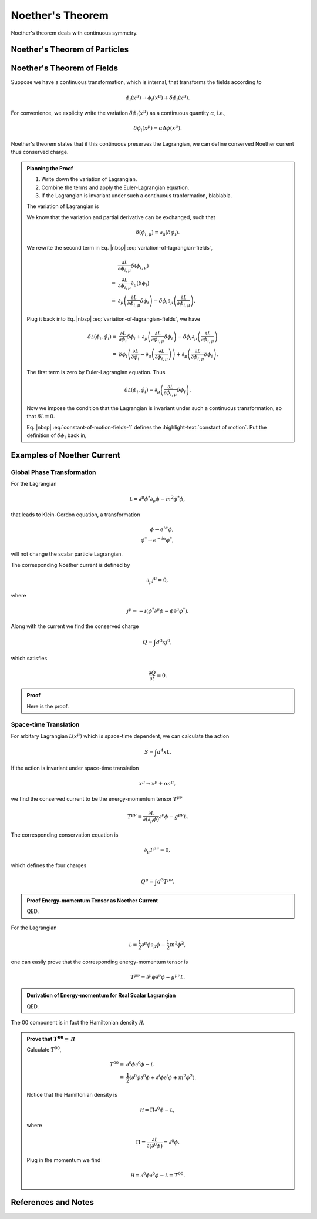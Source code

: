 Noether's Theorem
================================


Noether's theorem deals with continuous symmetry.


Noether's Theorem of Particles
----------------------------------------------------



Noether's Theorem of Fields
----------------------------------------------------

Suppose we have a continuous transformation, which is internal, that transforms the fields according to

.. math::
   \phi_i (x^\mu) \to \phi_i (x^\mu) + \delta \phi_i(x^\mu).

For convenience, we explicity write the variation :math:`\delta \phi_i(x^\mu)` as a continuous quantity :math:`\alpha`, i.e.,

.. math::
   \delta \phi_i(x^\mu) = \alpha \Delta\phi(x^\mu).

Noether's theorem states that if this continuous preserves the Lagrangian, we can define conserved Noether current thus conserved charge.


.. admonition:: Planning the Proof
   :class: toggle

   1. Write down the variation of Lagrangian.
   2. Combine the terms and apply the Euler-Lagrangian equation.
   3. If the Lagrangian is invariant under such a continuous tranformation, blablabla.


   The variation of Lagrangian is

   .. math::
      \delta \mathcal L(\phi_i, \dot \phi_i) = \frac{\partial \mathcal L}{\partial \phi_i} \delta \phi_i + \frac{\partial \mathcal L}{\partial \phi_{i,\mu}} \delta(\phi_{i,\mu}).
      :label: variation-of-lagrangian-fields

   We know that the variation and partial derivative can be exchanged, such that

   .. math::
      \delta(\phi_{i,\mu}) = \partial_\mu (\delta \phi_i).

   We rewrite the second term in Eq. |nbsp| :eq:`variation-of-lagrangian-fields`,

   .. math::
      &\frac{\partial \mathcal L}{\partial \phi_{i,\mu}} \delta(\phi_{i,\mu}) \\
      = & \frac{\partial \mathcal L}{\partial \phi_{i,\mu}} \partial_\mu( \delta \phi_{i} ) \\
      = & \partial_\mu\left( \frac{\partial \mathcal L}{\partial \phi_{i,\mu}} \delta \phi_{i} \right) - \delta \phi_{i} \partial_\mu \left( \frac{\partial \mathcal L}{\partial \phi_{i,\mu}}  \right).

   Plug it back into Eq. |nbsp| :eq:`variation-of-lagrangian-fields`, we have

   .. math::
      \delta \mathcal L(\phi_i, \dot \phi_i) =&  \frac{\partial \mathcal L}{\partial \phi_i} \delta \phi_i + \partial_\mu\left( \frac{\partial \mathcal L}{\partial \phi_{i,\mu}} \delta \phi_{i} \right) - \delta \phi_{i} \partial_\mu \left( \frac{\partial \mathcal L}{\partial \phi_{i,\mu}}  \right) \\
      = &  \delta \phi_i \left(  \frac{\partial \mathcal L}{\partial \phi_i} - \partial_\mu \left( \frac{\partial \mathcal L}{\partial \phi_{i,\mu}}  \right) \right) + \partial_\mu\left( \frac{\partial \mathcal L}{\partial \phi_{i,\mu}} \delta \phi_{i} \right).

   The first term is zero by Euler-Lagrangian equation. Thus

   .. math::
      \delta \mathcal L(\phi_i, \dot \phi_i) =\partial_\mu\left( \frac{\partial \mathcal L}{\partial \phi_{i,\mu}} \delta \phi_{i} \right).

   Now we impose the condition that the Lagrangian is invariant under such a continuous transformation, so that :math:`\delta \mathcal L = 0`.

   .. math::
      \partial_\mu\left( \frac{\partial \mathcal L}{\partial \phi_{i,\mu}} \delta \phi_{i} \right) = 0.
      :label: constant-of-motion-fields-1

   Eq. |nbsp| :eq:`constant-of-motion-fields-1` defines the :highlight-text:`constant of motion`. Put the definition of :math:`\delta \phi_i` back in,

   .. math::
      \alpha \partial_\mu\left( \frac{\partial \mathcal L}{\partial \phi_{i,\mu}} \Delta \phi_{i} \right) = 0.
      :label: constant-of-motion-fields



Examples of Noether Current
----------------------------------------------


Global Phase Transformation
~~~~~~~~~~~~~~~~~~~~~~~~~~~~~~~~~~~~~~

For the Lagrangian

.. math::
   \mathcal L = \partial^\mu \phi^* \partial_\mu \phi -  m^2 \phi^* \phi,

that leads to Klein-Gordon equation, a transformation

.. math::
   \phi \to e^{i\alpha}\phi,\\
   \phi^* \to e^{-i\alpha}\phi^*,

will not change the scalar particle Lagrangian.

The corresponding Noether current is defined by

.. math::
   \partial_\mu j^\mu = 0,

where

.. math::
   j^\mu = -i(\phi^* \partial^\mu \phi - \phi\partial^\mu \phi^*).

Along with the current we find the conserved charge

.. math::
   Q = \int d^3 x j^0,

which satisfies

.. math::
   \frac{\partial Q}{\partial t}= 0.


.. admonition:: Proof
   :class: toggle

   Here is the proof.


Space-time Translation
~~~~~~~~~~~~~~~~~~~~~~~~

For arbitary Lagrangian :math:`\mathcal L(x^\mu)` which is space-time dependent, we can calculate the action

.. math::
   S = \int d^4x \mathcal L.

If the action is invariant under space-time translation

.. math::
   x^\mu\to x^\mu + \alpha a^\mu,

we find the conserved current to be the energy-momentum tensor :math:`T^{\mu\nu}`

.. math::
   T^{\mu\nu} = \frac{\partial \mathcal L}{\partial (\partial_\mu\phi)}\partial^\nu \phi - g^{\mu\nu} \mathcal L.

The corresponding conservation equation is

.. math::
   \partial_\mu T^{\mu\nu} = 0,

which defines the four charges

.. math::
   Q^\mu = \int d^3 T^{\mu\nu} .

.. admonition:: Proof Energy-momentum Tensor as Noether Current
   :class: toggle

   QED.

For the Lagrangian

.. math::
   \mathcal L = \frac{1}{2} \partial^\mu \phi \partial_\mu \phi - \frac{1}{2} m^2 \phi^2,

one can easily prove that the corresponding energy-momentum tensor is

.. math::
   T^{\mu\nu} = \partial^\mu \phi\partial^\nu \phi - g^{\mu\nu} \mathcal L.

.. admonition:: Derivation of Energy-momentum for Real Scalar Lagrangian
   :class: toggle

   QED.

The 00 component is in fact the Hamiltonian density :math:`\mathcal H`.

.. admonition:: Prove that :math:`T^{00}=\mathcal H`
   :class: toggle

   Calculate :math:`T^{00}`,

   .. math::
      T^{00} =& \partial^0 \phi \partial^0\phi - \mathcal L \\
      =& \frac{1}{2} ( \partial^0\phi\partial^0\phi + \partial^i \phi \partial^i\phi + m^2\phi^2 ).

   Notice that the Hamiltonian density is

   .. math::
      \mathcal H = \Pi \partial^0 \phi - \mathcal L,

   where

   .. math::
      \Pi = \frac{\partial \mathcal L}{\partial (\partial^0 \phi)} = \partial^0\phi.

   Plug in the momentum we find

   .. math::
      \mathcal H = \partial^0\phi\partial^0\phi - \mathcal L = T^{00}.







References and Notes
----------------------------------------------------
